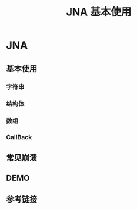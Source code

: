 #+title: JNA 基本使用

* JNA

** 基本使用


*** 字符串

*** 结构体

*** 数组

*** CallBack

** 常见崩溃


** DEMO


** 参考链接
